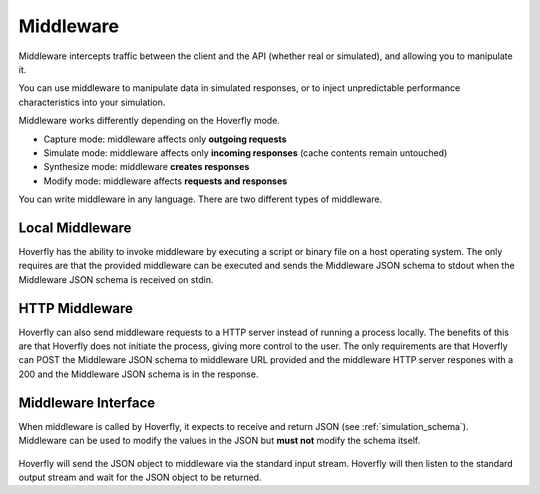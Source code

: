 .. _middleware:

Middleware
==========

.. todo:: Rewrite this so its a bit more generic and then talk about the different ways of running middleware; webserver, or locally with a binary or a script or both

Middleware intercepts traffic between the client and the API (whether real or simulated), and allowing you to manipulate it.

You can use middleware to manipulate data in simulated responses, or to inject unpredictable performance characteristics into your simulation.

Middleware works differently depending on the Hoverfly mode.

- Capture mode: middleware affects only **outgoing requests**
- Simulate mode: middleware affects only **incoming responses** (cache contents remain untouched)
- Synthesize mode: middleware **creates responses**
- Modify mode: middleware affects **requests and responses**

You can write middleware in any language. There are two different types of middleware.

Local Middleware
----------------
Hoverfly has the ability to invoke middleware by executing a script or binary file on a host operating system. 
The only requires are that the provided middleware can be executed and sends the Middleware JSON schema to stdout
when the Middleware JSON schema is received on stdin.

HTTP Middleware
---------------
Hoverfly can also send middleware requests to a HTTP server instead of running a process locally. The benefits of this 
are that Hoverfly does not initiate the process, giving more control to the user. The only requirements are that Hoverfly can
POST the Middleware JSON schema to middleware URL provided and the middleware HTTP server respones with a 200 and the 
Middleware JSON schema is in the response.


Middleware Interface
--------------------

When middleware is called by Hoverfly, it expects to receive and return JSON (see :ref:`simulation_schema`). Middleware can be used to modify the values in the JSON but **must not** modify the schema itself.

.. figure:: middleware.mermaid.png

Hoverfly will send the JSON object to middleware via the standard input stream. Hoverfly will then listen to the standard output stream and wait for the JSON object to be returned.


.. seealso::

    Middleware examples are covered in the tutorials section. See :ref:`randomlatency` and :ref:`modifyingresponses`.

